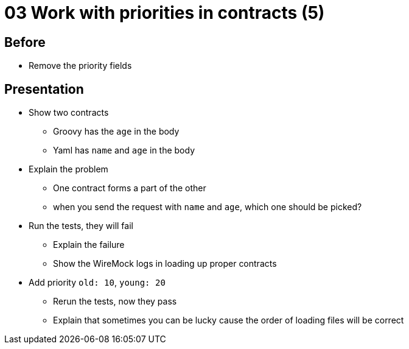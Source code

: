 = 03 Work with priorities in contracts (5)

== Before

* Remove the priority fields

== Presentation

* Show two contracts
** Groovy has the `age` in the body
** Yaml has `name` and `age` in the body
* Explain the problem
** One contract forms a part of the other
** when you send the request with `name` and `age`, which one should be picked?
* Run the tests, they will fail
** Explain the failure
** Show the WireMock logs in loading up proper contracts
* Add priority `old: 10`, `young: 20`
** Rerun the tests, now they pass
** Explain that sometimes you can be lucky cause the order of loading files will be correct